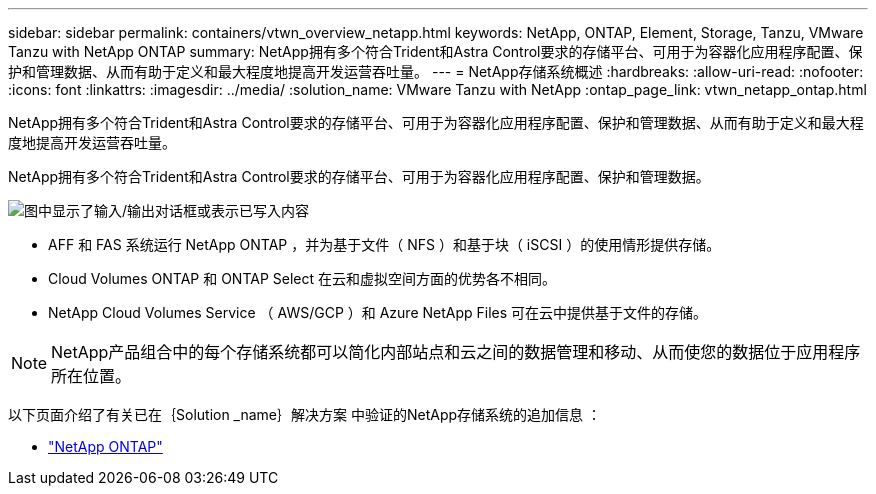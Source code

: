 ---
sidebar: sidebar 
permalink: containers/vtwn_overview_netapp.html 
keywords: NetApp, ONTAP, Element, Storage, Tanzu, VMware Tanzu with NetApp ONTAP 
summary: NetApp拥有多个符合Trident和Astra Control要求的存储平台、可用于为容器化应用程序配置、保护和管理数据、从而有助于定义和最大程度地提高开发运营吞吐量。 
---
= NetApp存储系统概述
:hardbreaks:
:allow-uri-read: 
:nofooter: 
:icons: font
:linkattrs: 
:imagesdir: ../media/
:solution_name: VMware Tanzu with NetApp
:ontap_page_link: vtwn_netapp_ontap.html


[role="lead"]
NetApp拥有多个符合Trident和Astra Control要求的存储平台、可用于为容器化应用程序配置、保护和管理数据、从而有助于定义和最大程度地提高开发运营吞吐量。

[role="normal"]
NetApp拥有多个符合Trident和Astra Control要求的存储平台、可用于为容器化应用程序配置、保护和管理数据。

image:redhat_openshift_image43.png["图中显示了输入/输出对话框或表示已写入内容"]

* AFF 和 FAS 系统运行 NetApp ONTAP ，并为基于文件（ NFS ）和基于块（ iSCSI ）的使用情形提供存储。
* Cloud Volumes ONTAP 和 ONTAP Select 在云和虚拟空间方面的优势各不相同。
* NetApp Cloud Volumes Service （ AWS/GCP ）和 Azure NetApp Files 可在云中提供基于文件的存储。



NOTE: NetApp产品组合中的每个存储系统都可以简化内部站点和云之间的数据管理和移动、从而使您的数据位于应用程序所在位置。

以下页面介绍了有关已在｛Solution _name｝解决方案 中验证的NetApp存储系统的追加信息 ：

* link:vtwn_netapp_ontap.html["NetApp ONTAP"]

